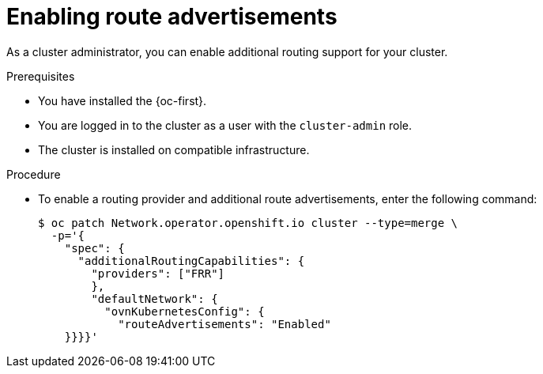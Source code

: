// Module included in the following assemblies:
//
// * networking/route_advertisements/enabling-route-advertisements.adoc

:_mod-docs-content-type: PROCEDURE
[id="nw-route-advertisements-enable_{context}"]
= Enabling route advertisements

As a cluster administrator, you can enable additional routing support for your cluster.

.Prerequisites

* You have installed the {oc-first}.
* You are logged in to the cluster as a user with the `cluster-admin` role.
* The cluster is installed on compatible infrastructure.

.Procedure

* To enable a routing provider and additional route advertisements, enter the following command:
+
[source,terminal]
----
$ oc patch Network.operator.openshift.io cluster --type=merge \
  -p='{
    "spec": {
      "additionalRoutingCapabilities": {
        "providers": ["FRR"]
        },
        "defaultNetwork": {
          "ovnKubernetesConfig": {
            "routeAdvertisements": "Enabled"
    }}}}'
----
